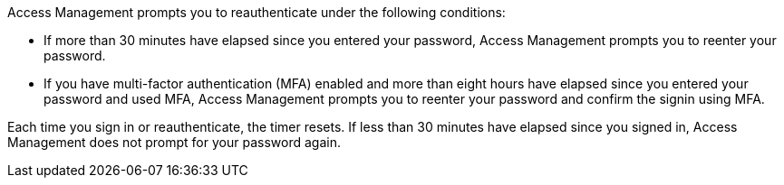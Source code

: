 Access Management prompts you to reauthenticate under the following conditions:

* If more than 30 minutes have elapsed since you entered your password, Access Management prompts you to reenter your password.
* If you have multi-factor authentication (MFA) enabled and more than eight hours have elapsed since you entered your password and used MFA, Access Management prompts you to reenter your password and confirm the signin using MFA.

Each time you sign in or reauthenticate, the timer resets. If less than 30 minutes have elapsed since you signed in, Access Management does not prompt for your password again.
